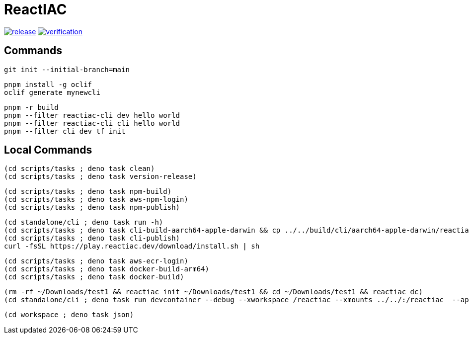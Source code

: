 = ReactIAC

image:https://github.com/reactiac/reactiac/actions/workflows/release.yml/badge.svg[release,link=https://github.com/reactiac/reactiac/actions/workflows/release.yml] image:https://github.com/reactiac/reactiac/actions/workflows/verification.yml/badge.svg[verification,link=https://github.com/reactiac/reactiac/actions/workflows/verification.yml]

== Commands



    git init --initial-branch=main

    pnpm install -g oclif
    oclif generate mynewcli

    pnpm -r build
    pnpm --filter reactiac-cli dev hello world
    pnpm --filter reactiac-cli cli hello world
    pnpm --filter cli dev tf init



== Local Commands


    (cd scripts/tasks ; deno task clean)
    (cd scripts/tasks ; deno task version-release)

    (cd scripts/tasks ; deno task npm-build)
    (cd scripts/tasks ; deno task aws-npm-login)
    (cd scripts/tasks ; deno task npm-publish)

    (cd standalone/cli ; deno task run -h)
    (cd scripts/tasks ; deno task cli-build-aarch64-apple-darwin && cp ../../build/cli/aarch64-apple-darwin/reactiac ~/.reactiac/bin/ && reactiac -h)
    (cd scripts/tasks ; deno task cli-publish)
    curl -fsSL https://play.reactiac.dev/download/install.sh | sh


    (cd scripts/tasks ; deno task aws-ecr-login)
    (cd scripts/tasks ; deno task docker-build-arm64)
    (cd scripts/tasks ; deno task docker-build)


    (rm -rf ~/Downloads/test1 && reactiac init ~/Downloads/test1 && cd ~/Downloads/test1 && reactiac dc)
    (cd standalone/cli ; deno task run devcontainer --debug --xworkspace /reactiac --xmounts ../../:/reactiac  --app-home ../../examples/web/1-shape)

    (cd workspace ; deno task json)